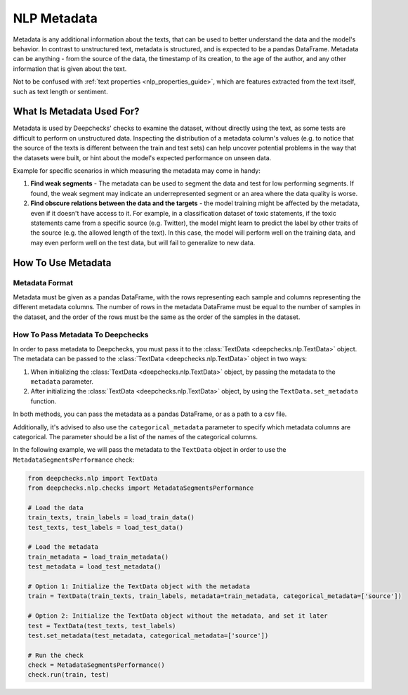 .. _nlp__metadata_guide:

=================
NLP Metadata
=================

Metadata is any additional information about the texts, that can be used to better understand the data and the model's
behavior. In contrast to unstructured text, metadata is structured, and is expected to be a pandas DataFrame.
Metadata can be anything - from the source of the data, the timestamp of its creation, to the age of the author, and
any other information that is given about the text.

Not to be confused with :ref:`text properties <nlp_properties_guide>`, which are features extracted from the text
itself, such as text length or sentiment.

What Is Metadata Used For?
=============================

Metadata is used by Deepchecks' checks to examine the dataset, without directly using the text, as some tests are
difficult to perform on unstructured data.
Inspecting the distribution of a metadata column's values (e.g. to notice that the source of the texts is different
between the train and test sets) can help uncover potential problems in the way that the datasets were built,
or hint about the model's expected performance on unseen data.

Example for specific scenarios in which measuring the metadata may come in handy:

#. **Find weak segments** - The metadata can be used to segment the data and test for low performing segments.
   If found, the weak segment may indicate an underrepresented segment or an area where the data quality is worse.
#. **Find obscure relations between the data and the targets** - the model training might be affected
   by the metadata, even if it doesn't have access to it.
   For example, in a classification dataset of toxic statements, if the toxic statements came from a specific source
   (e.g. Twitter), the model might learn to predict the label by other traits of the source (e.g. the allowed length of
   the text). In this case, the model will perform well on the training data, and may even perform well on the test
   data, but will fail to generalize to new data.


How To Use Metadata
=====================

Metadata Format
---------------
Metadata must be given as a pandas DataFrame, with the rows representing each sample and columns representing the
different metadata columns. The number of rows in the metadata DataFrame must be equal to the number of samples in the
dataset, and the order of the rows must be the same as the order of the samples in the dataset.

How To Pass Metadata To Deepchecks
-----------------------------------
In order to pass metadata to Deepchecks, you must pass it to the :class:`TextData <deepchecks.nlp.TextData>` object.
The metadata can be passed to the :class:`TextData <deepchecks.nlp.TextData>` object in two ways:

#. When initializing the :class:`TextData <deepchecks.nlp.TextData>` object, by passing the metadata to the
   ``metadata`` parameter.
#. After initializing the :class:`TextData <deepchecks.nlp.TextData>` object, by using the ``TextData.set_metadata``
   function.

In both methods, you can pass the metadata as a pandas DataFrame, or as a path to a csv file.

Additionally, it's advised to also use the ``categorical_metadata`` parameter to specify which metadata columns are
categorical. The parameter should be a list of the names of the categorical columns.


In the following example, we will pass the metadata to the ``TextData`` object in order to use the
``MetadataSegmentsPerformance`` check:

.. code-block:: python

    from deepchecks.nlp import TextData
    from deepchecks.nlp.checks import MetadataSegmentsPerformance

    # Load the data
    train_texts, train_labels = load_train_data()
    test_texts, test_labels = load_test_data()

    # Load the metadata
    train_metadata = load_train_metadata()
    test_metadata = load_test_metadata()

    # Option 1: Initialize the TextData object with the metadata
    train = TextData(train_texts, train_labels, metadata=train_metadata, categorical_metadata=['source'])

    # Option 2: Initialize the TextData object without the metadata, and set it later
    test = TextData(test_texts, test_labels)
    test.set_metadata(test_metadata, categorical_metadata=['source'])

    # Run the check
    check = MetadataSegmentsPerformance()
    check.run(train, test)
